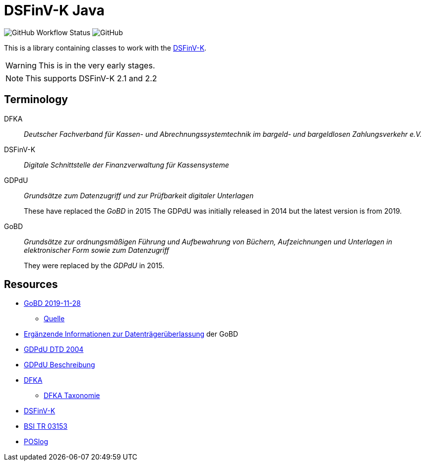 = DSFinV-K Java

image:https://img.shields.io/github/workflow/status/opencore/dsfinvk-java/Maven Build[GitHub Workflow Status]
image:https://img.shields.io/github/license/opencore/dsfinvk-java[GitHub]

This is a library containing classes to work with the https://www.bzst.de/DE/Unternehmen/Aussenpruefungen/DigitaleSchnittstelleFinV/digitaleschnittstellefinv_node.html[DSFinV-K].

WARNING: This is in the very early stages.

NOTE: This supports DSFinV-K 2.1 and 2.2

== Terminology

DFKA :: _Deutscher Fachverband für Kassen- und Abrechnungssystemtechnik im bargeld- und bargeldlosen Zahlungsverkehr e.V._

DSFinV-K :: _Digitale Schnittstelle der Finanzverwaltung für Kassensysteme_

GDPdU :: _Grundsätze zum Datenzugriff und zur Prüfbarkeit digitaler Unterlagen_
+
These have replaced the _GoBD_ in 2015
The GDPdU was initially released in 2014 but the latest version is from 2019.

GoBD :: _Grundsätze zur ordnungsmäßigen Führung und Aufbewahrung von Büchern, Aufzeichnungen und Unterlagen in elektronischer Form sowie zum Datenzugriff_
+
They were replaced by  the _GDPdU_ in 2015.


== Resources

* https://www.bundesfinanzministerium.de/Content/DE/Downloads/BMF_Schreiben/Weitere_Steuerthemen/Abgabenordnung/2019-11-28-GoBD.pdf?__blob=publicationFile&v=12[GoBD 2019-11-28]
** https://www.bundesfinanzministerium.de/Content/DE/Downloads/BMF_Schreiben/Weitere_Steuerthemen/Abgabenordnung/2019-11-28-GoBD.html[Quelle]
* https://www.bundesfinanzministerium.de/Content/DE/Standardartikel/Themen/Steuern/Weitere_Steuerthemen/Abgabeordnung/2019-11-28-GoBD-Ergaenzende-Informationen-zur-Datentraegerueberlassung.html[Ergänzende Informationen zur Datenträgerüberlassung] der GoBD
* http://support.audicon.net/index.php/idea/idea-aktuelle-downloads/doc_details/66-dtd-datei-vom-01092004.html[GDPdU DTD 2004]
* http://support.audicon.net/index.php/idea/idea-aktuelle-downloads/doc_details/28-gdpdu-beschreibungsstandard.html[GDPdU Beschreibung]
* https://dfka.net/[DFKA]
** https://dfka.net/taxonomie/[DFKA Taxonomie]
* https://www.bzst.de/DE/Unternehmen/Aussenpruefungen/DigitaleSchnittstelleFinV/digitaleschnittstellefinv_node.html[DSFinV-K]
* https://www.bsi.bund.de/DE/Publikationen/TechnischeRichtlinien/tr03153/index_htm.html[BSI TR 03153]
* https://www.omg.org/cgi-bin/doc?retail/2017-07-13[POSlog]
